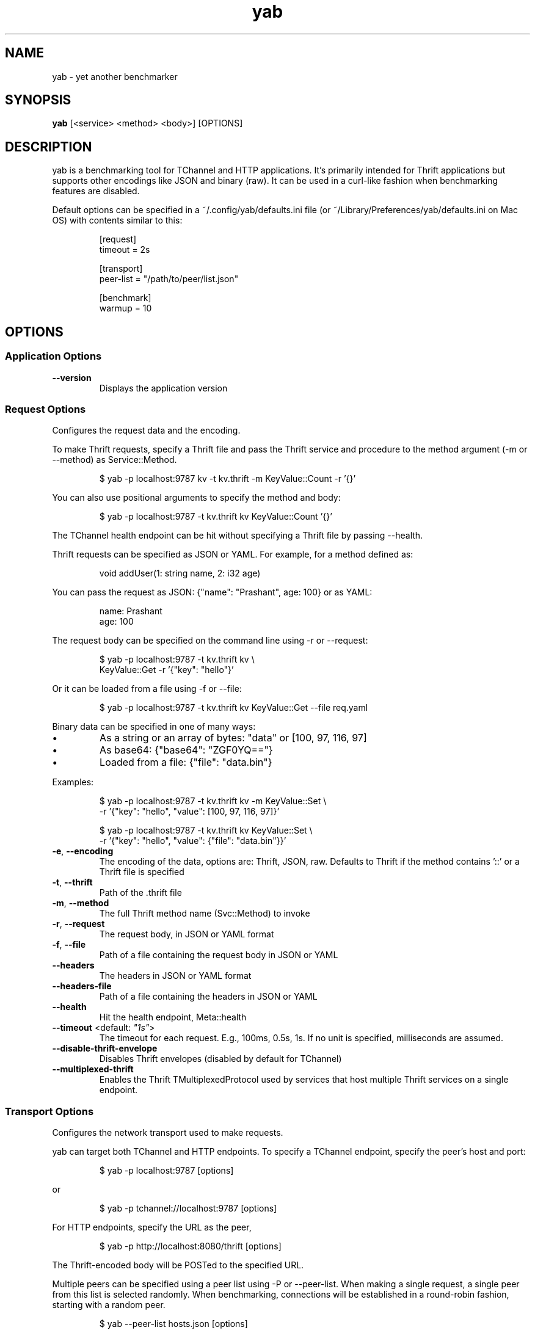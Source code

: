.TH yab 1 "25 August 2016"
.SH NAME
yab \- yet another benchmarker
.SH SYNOPSIS
\fByab\fP [<service> <method> <body>] [OPTIONS]
.SH DESCRIPTION

yab is a benchmarking tool for TChannel and HTTP applications. It's primarily intended for Thrift applications but supports other encodings like JSON and binary (raw). It can be used in a curl-like fashion when benchmarking features are disabled.
.PP
Default options can be specified in a ~/.config/yab/defaults.ini file (or ~/Library/Preferences/yab/defaults.ini on Mac OS) with contents similar to this:
.PP
.nf
.RS
[request]
.RE
.fi
.nf
.RS
timeout = 2s
.RE
.fi
.PP
.nf
.RS
[transport]
.RE
.fi
.nf
.RS
peer-list = "/path/to/peer/list.json"
.RE
.fi
.PP
.nf
.RS
[benchmark]
.RE
.fi
.nf
.RS
warmup = 10
.RE
.fi

.SH OPTIONS
.SS Application Options
.TP
\fB\fB\-\-version\fR\fP
Displays the application version
.SS Request Options
Configures the request data and the encoding.
.PP
To make Thrift requests, specify a Thrift file and pass the Thrift
service and procedure to the method argument (-m or --method) as
Service::Method.
.PP
.nf
.RS
$ yab -p localhost:9787 kv -t kv.thrift -m KeyValue::Count -r '{}'
.RE
.fi
.PP
You can also use positional arguments to specify the method and body:
.PP
.nf
.RS
$ yab -p localhost:9787 -t kv.thrift kv KeyValue::Count '{}'
.RE
.fi
.PP
The TChannel health endpoint can be hit without specifying a Thrift file
by passing --health.
.PP
Thrift requests can be specified as JSON or YAML. For example, for a method
defined as:
.PP
.nf
.RS
void addUser(1: string name, 2: i32 age)
.RE
.fi
.PP
You can pass the request as JSON: {"name": "Prashant", age: 100}
or as YAML:
.PP
.nf
.RS
name: Prashant
.RE
.fi
.nf
.RS
age: 100
.RE
.fi
.PP
The request body can be specified on the command line using -r or --request:
.PP
.nf
.RS
$ yab -p localhost:9787 -t kv.thrift kv \\
.RE
.fi
.nf
.RS
    KeyValue::Get -r '{"key": "hello"}'
.RE
.fi
.PP
Or it can be loaded from a file using -f or --file:
.PP
.nf
.RS
$ yab -p localhost:9787 -t kv.thrift kv KeyValue::Get --file req.yaml
.RE
.fi
.PP
Binary data can be specified in one of many ways:
.IP \\[bu]
As a string or an array of bytes: "data" or [100, 97, 116, 97]
.IP \\[bu]
As base64: {"base64": "ZGF0YQ=="}
.IP \\[bu]
Loaded from a file: {"file": "data.bin"}
.PP
Examples:
.PP
.nf
.RS
$ yab -p localhost:9787 -t kv.thrift kv -m KeyValue::Set \\
.RE
.fi
.nf
.RS
    -r '{"key": "hello", "value": [100, 97, 116, 97]}'
.RE
.fi
.PP
.nf
.RS
$ yab -p localhost:9787 -t kv.thrift kv KeyValue::Set \\
.RE
.fi
.nf
.RS
    -r '{"key": "hello", "value": {"file": "data.bin"}}'
.RE
.fi

.TP
\fB\fB\-e\fR, \fB\-\-encoding\fR\fP
The encoding of the data, options are: Thrift, JSON, raw. Defaults to Thrift if the method contains '::' or a Thrift file is specified
.TP
\fB\fB\-t\fR, \fB\-\-thrift\fR\fP
Path of the .thrift file
.TP
\fB\fB\-m\fR, \fB\-\-method\fR\fP
The full Thrift method name (Svc::Method) to invoke
.TP
\fB\fB\-r\fR, \fB\-\-request\fR\fP
The request body, in JSON or YAML format
.TP
\fB\fB\-f\fR, \fB\-\-file\fR\fP
Path of a file containing the request body in JSON or YAML
.TP
\fB\fB\-\-headers\fR\fP
The headers in JSON or YAML format
.TP
\fB\fB\-\-headers-file\fR\fP
Path of a file containing the headers in JSON or YAML
.TP
\fB\fB\-\-health\fR\fP
Hit the health endpoint, Meta::health
.TP
\fB\fB\-\-timeout\fR <default: \fI"1s"\fR>\fP
The timeout for each request. E.g., 100ms, 0.5s, 1s. If no unit is specified, milliseconds are assumed.
.TP
\fB\fB\-\-disable-thrift-envelope\fR\fP
Disables Thrift envelopes (disabled by default for TChannel)
.TP
\fB\fB\-\-multiplexed-thrift\fR\fP
Enables the Thrift TMultiplexedProtocol used by services that host multiple Thrift services on a single endpoint.
.SS Transport Options
Configures the network transport used to make requests.
.PP
yab can target both TChannel and HTTP endpoints. To specify a TChannel endpoint,
specify the peer's host and port:
.PP
.nf
.RS
$ yab -p localhost:9787 [options]
.RE
.fi
.PP
or
.PP
.nf
.RS
$ yab -p tchannel://localhost:9787 [options]
.RE
.fi
.PP
For HTTP endpoints, specify the URL as the peer,
.PP
.nf
.RS
$ yab -p http://localhost:8080/thrift [options]
.RE
.fi
.PP
The Thrift-encoded body will be POSTed to the specified URL.
.PP
Multiple peers can be specified using a peer list using -P or --peer-list.
When making a single request, a single peer from this list is selected randomly.
When benchmarking, connections will be established in a round-robin fashion,
starting with a random peer.
.PP
.nf
.RS
$ yab --peer-list hosts.json [options]
.RE
.fi

.TP
\fB\fB\-s\fR, \fB\-\-service\fR\fP
The TChannel/Hyperbahn service name
.TP
\fB\fB\-p\fR, \fB\-\-peer\fR\fP
The host:port of the service to call
.TP
\fB\fB\-P\fR, \fB\-\-peer-list\fR\fP
Path of a JSON or YAML file containing a list of host:ports
.TP
\fB\fB\-\-caller\fR\fP
Caller will override the default caller name (which is yab-$USER).
.TP
\fB\fB\-\-topt\fR\fP
Custom options for the specific transport being used
.SS Benchmark Options
Configures benchmarking, which is disabled by default.
.PP
By default, yab will only make a single request. To enable benchmarking,
specify the maximum duration for the benchmark by passing -d or --max-duration.
.PP
yab will make requests until either the maximum requests (-n or --max-requests)
or the maximum duration is reached.
.PP
You can control the rate at which yab makes requests using the --rps flag.
.PP
An example benchmark command might be:
.PP
.nf
.RS
$ yab -p localhost:9787 moe --health -n 100000 -d 10s --rps 1000
.RE
.fi
.PP
This would make requests at 1000 RPS until either the maximum number of
requests (100,000) or the maximum duration (10 seconds) is reached.
.PP
By default, yab will create multiple connections (defaulting to the number of
CPUs on the machine), but will only have one concurrent call per connection.
The number of connections and concurrent calls per connection can be controlled
using --connections and --concurrency.

.TP
\fB\fB\-n\fR, \fB\-\-max-requests\fR <default: \fI"1000000"\fR>\fP
The maximum number of requests to make
.TP
\fB\fB\-d\fR, \fB\-\-max-duration\fR <default: \fI"0s"\fR>\fP
The maximum amount of time to run the benchmark for
.TP
\fB\fB\-\-cpus\fR\fP
The number of OS threads
.TP
\fB\fB\-\-connections\fR\fP
The number of TCP connections to use
.TP
\fB\fB\-\-warmup\fR <default: \fI"10"\fR>\fP
The number of requests to make to warmup each connection
.TP
\fB\fB\-\-concurrency\fR <default: \fI"1"\fR>\fP
The number of concurrent calls per connection
.TP
\fB\fB\-\-rps\fR <default: \fI"0"\fR>\fP
Limit on the number of requests per second. The default (0) is no limit.
.TP
\fB\fB\-\-statsd\fR\fP
Optional host:port of a StatsD server to report metrics
.SS Help Options
.TP
\fB\fB\-h\fR, \fB\-\-help\fR\fP
Show this help message
